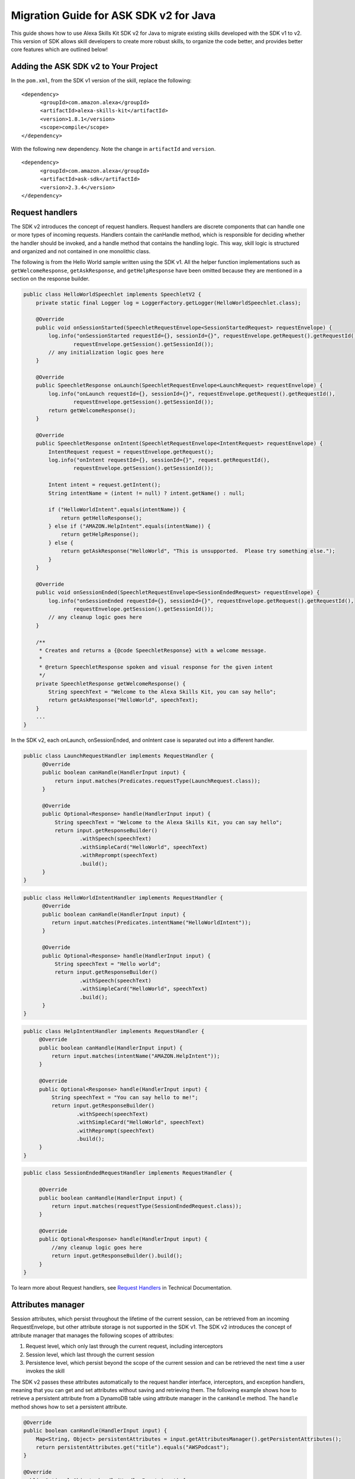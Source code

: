 Migration Guide for ASK SDK v2 for Java
=======================================

This guide shows how to use Alexa Skills Kit SDK v2 for Java to migrate
existing skills developed with the SDK v1 to v2. This version of SDK
allows skill developers to create more robust skills, to organize the
code better, and provides better core features which are outlined below!

Adding the ASK SDK v2 to Your Project
-------------------------------------

In the ``pom.xml``, from the SDK v1 version of the skill, replace the
following:

::

   <dependency>
         <groupId>com.amazon.alexa</groupId>
         <artifactId>alexa-skills-kit</artifactId>
         <version>1.8.1</version>
         <scope>compile</scope>
   </dependency>

With the following new dependency. Note the change in ``artifactId`` and
``version``.

::

   <dependency>
         <groupId>com.amazon.alexa</groupId>
         <artifactId>ask-sdk</artifactId>
         <version>2.3.4</version>
   </dependency>

Request handlers
----------------

The SDK v2 introduces the concept of request handlers. Request handlers
are discrete components that can handle one or more types of incoming
requests. Handlers contain the canHandle method, which is responsible
for deciding whether the handler should be invoked, and a handle method
that contains the handling logic. This way, skill logic is structured
and organized and not contained in one monolithic class.

The following is from the Hello World sample written using the SDK v1.
All the helper function implementations such as ``getWelcomeResponse``,
``getAskResponse``, and ``getHelpResponse`` have been omitted because
they are mentioned in a section on the response builder.

.. code:: java

   public class HelloWorldSpeechlet implements SpeechletV2 {
       private static final Logger log = LoggerFactory.getLogger(HelloWorldSpeechlet.class);

       @Override
       public void onSessionStarted(SpeechletRequestEnvelope<SessionStartedRequest> requestEnvelope) {
           log.info("onSessionStarted requestId={}, sessionId={}", requestEnvelope.getRequest().getRequestId(),
                   requestEnvelope.getSession().getSessionId());
           // any initialization logic goes here
       }

       @Override
       public SpeechletResponse onLaunch(SpeechletRequestEnvelope<LaunchRequest> requestEnvelope) {
           log.info("onLaunch requestId={}, sessionId={}", requestEnvelope.getRequest().getRequestId(),
                   requestEnvelope.getSession().getSessionId());
           return getWelcomeResponse();
       }

       @Override
       public SpeechletResponse onIntent(SpeechletRequestEnvelope<IntentRequest> requestEnvelope) {
           IntentRequest request = requestEnvelope.getRequest();
           log.info("onIntent requestId={}, sessionId={}", request.getRequestId(),
                   requestEnvelope.getSession().getSessionId());

           Intent intent = request.getIntent();
           String intentName = (intent != null) ? intent.getName() : null;

           if ("HelloWorldIntent".equals(intentName)) {
               return getHelloResponse();
           } else if ("AMAZON.HelpIntent".equals(intentName)) {
               return getHelpResponse();
           } else {
               return getAskResponse("HelloWorld", "This is unsupported.  Please try something else.");
           }
       }

       @Override
       public void onSessionEnded(SpeechletRequestEnvelope<SessionEndedRequest> requestEnvelope) {
           log.info("onSessionEnded requestId={}, sessionId={}", requestEnvelope.getRequest().getRequestId(),
                   requestEnvelope.getSession().getSessionId());
           // any cleanup logic goes here
       }

       /**
        * Creates and returns a {@code SpeechletResponse} with a welcome message.
        *
        * @return SpeechletResponse spoken and visual response for the given intent
        */
       private SpeechletResponse getWelcomeResponse() {
           String speechText = "Welcome to the Alexa Skills Kit, you can say hello";
           return getAskResponse("HelloWorld", speechText);
       }
       ...
   }  

In the SDK v2, each onLaunch, onSessionEnded, and onIntent case is
separated out into a different handler.

.. code:: java

   public class LaunchRequestHandler implements RequestHandler {
         @Override
         public boolean canHandle(HandlerInput input) {
             return input.matches(Predicates.requestType(LaunchRequest.class));
         }

         @Override
         public Optional<Response> handle(HandlerInput input) {
             String speechText = "Welcome to the Alexa Skills Kit, you can say hello";
             return input.getResponseBuilder()
                     .withSpeech(speechText)
                     .withSimpleCard("HelloWorld", speechText)
                     .withReprompt(speechText)
                     .build();
         }
   }

.. code:: java

   public class HelloWorldIntentHandler implements RequestHandler {
         @Override
         public boolean canHandle(HandlerInput input) {
            return input.matches(Predicates.intentName("HelloWorldIntent"));
         }

         @Override
         public Optional<Response> handle(HandlerInput input) {
             String speechText = "Hello world";
             return input.getResponseBuilder()
                     .withSpeech(speechText)
                     .withSimpleCard("HelloWorld", speechText)
                     .build();
         }
   }

.. code:: java

   public class HelpIntentHandler implements RequestHandler {
        @Override
        public boolean canHandle(HandlerInput input) {
            return input.matches(intentName("AMAZON.HelpIntent"));
        }

        @Override
        public Optional<Response> handle(HandlerInput input) {
            String speechText = "You can say hello to me!";
            return input.getResponseBuilder()
                    .withSpeech(speechText)
                    .withSimpleCard("HelloWorld", speechText)
                    .withReprompt(speechText)
                    .build();
        }
   }

.. code:: java

   public class SessionEndedRequestHandler implements RequestHandler {

        @Override
        public boolean canHandle(HandlerInput input) {
            return input.matches(requestType(SessionEndedRequest.class));
        }

        @Override
        public Optional<Response> handle(HandlerInput input) {
            //any cleanup logic goes here
            return input.getResponseBuilder().build();
        }
   }

To learn more about Request handlers, see `Request
Handlers <https://alexa-skills-kit-sdk-for-java.readthedocs.io/en/latest/Request-Processing.html#request-handlers>`__
in Technical Documentation.

Attributes manager
------------------

Session attributes, which persist throughout the lifetime of the current
session, can be retrieved from an incoming RequestEnvelope, but other
attribute storage is not supported in the SDK v1. The SDK v2 introduces
the concept of attribute manager that manages the following scopes of
attributes:

1. Request level, which only last through the current request, including
   interceptors
2. Session level, which last through the current session
3. Persistence level, which persist beyond the scope of the current
   session and can be retrieved the next time a user invokes the skill

The SDK v2 passes these attributes automatically to the request handler
interface, interceptors, and exception handlers, meaning that you can
get and set attributes without saving and retrieving them. The following
example shows how to retrieve a persistent attribute from a DynamoDB
table using attribute manager in the ``canHandle`` method. The
``handle`` method shows how to set a persistent attribute.

.. code:: java

   @Override
   public boolean canHandle(HandlerInput input) {
       Map<String, Object> persistentAttributes = input.getAttributesManager().getPersistentAttributes();
       return persistentAttributes.get("title").equals("AWSPodcast");
   }

   @Override
   public Optional<Object> handle(HandlerInput input) {
       Map<String, Object> persistentAttributes = input.getAttributesManager().getPersistentAttributes();
       persistentAttributes.put("title", "JavaPodcast");
       input.getAttributesManager().setPersistentAttributes(persistentAttributes);
       input.getAttributesManager().savePersistentAttributes();
       return input.getResponseBuilder().build();
   }

To learn more about interceptors, see `Request and Response
interceptors <https://alexa-skills-kit-sdk-for-java.readthedocs.io/en/latest/Request-Processing.html#request-and-response-interceptors>`__
in Technical Documentation.

Response builder
----------------

The response builder allows you to avoid manually writing helper
functions to construct each element of ``SpeechletResponse``,.

The following shows a snippet of the newAskResponse method taken from
the SDK v1 sample.

.. code:: java

   private SpeechletResponse newAskResponse(String stringOutput, boolean isOutputSsml,
           String repromptText, boolean isRepromptSsml) {
       OutputSpeech outputSpeech, repromptOutputSpeech;
       if (isOutputSsml) {
           outputSpeech = new SsmlOutputSpeech();
           ((SsmlOutputSpeech) outputSpeech).setSsml(stringOutput);
       } else {
           outputSpeech = new PlainTextOutputSpeech();
           ((PlainTextOutputSpeech) outputSpeech).setText(stringOutput);
       }

       if (isRepromptSsml) {
           repromptOutputSpeech = new SsmlOutputSpeech();
           ((SsmlOutputSpeech) repromptOutputSpeech).setSsml(repromptText);
       } else {
           repromptOutputSpeech = new PlainTextOutputSpeech();
           ((PlainTextOutputSpeech) repromptOutputSpeech).setText(repromptText);
       }
       Reprompt reprompt = new Reprompt();
       reprompt.setOutputSpeech(repromptOutputSpeech);
       return SpeechletResponse.newAskResponse(outputSpeech, reprompt);
   }

In the v2 SDK, you use the response builder to construct the response
within the handle method,, which reduces the verbosity of your code.

.. code:: java

   public Optional<Response> handle(HandlerInput input) {
       return input.getResponseBuilder()
               .withSpeech(outputSpeech)
               .withReprompt(repromptSpeech)
               .build();
   }

To learn more about Response builder, see `Response
Building <https://alexa-skills-kit-sdk-for-java.readthedocs.io/en/latest/Response-Building.html>`__
in Technical Documentation.

Exception handlers
------------------

Exception handlers are similar to request handlers, but are instead
invoked when exceptions are thrown during request processing. An
exception handler has a ``canHandle`` method that operates on the
incoming exception type, and a ``handle`` method that handles the
exception. Instead of using try-catch blocks to handle exceptions, you
can create exception handlers for specific exception types, or a single
exception handler that operates globally for all exceptions. The
following example shows a catch-all exception handler.

.. code:: java

   public class GenericExceptionHandler implements ExceptionHandler {
       private static Logger LOG = getLogger(SessionEndedRequestHandler.class);
    
       @Override
       public boolean canHandle(HandlerInput input, Throwable throwable) {
           return true;
       }
    
       @Override
       public Optional<Response> handle(HandlerInput input, Throwable throwable) {
           LOG.debug("Exception handled: " +  throwable.getMessage());
           return input.getResponseBuilder()
                   .withSpeech(EXCEPTION_MESSAGE)
                   .build();
        }
   }

To learn more about Exception handlers, see `Exception
Handlers <https://alexa-skills-kit-sdk-for-java.readthedocs.io/en/latest/Request-Processing.html#exception-handlers>`__
in Technical Documentation.

Alexa service support
---------------------

Support for calling external Alexa APIs such as HouseholdList service or
the Directive service was limited in the SDK v1. The SDK v2 supports
low-level pluggable HTTP clients for Alexa API calls, and handles
endpoint and credential resolution so that API calls only require
passing in request attributes relevant to the call.

The following snippet shows how to get a device address in the SDK v1,
taken from `Device Address
sample <https://github.com/alexa/skill-samples-java/blob/master/address/src/com/amazon/asksdk/address/DeviceAddressSpeechlet.java>`__.

.. code:: java

   SystemState systemState = getSystemState(speechletRequestEnvelope.getContext());
   String apiAccessToken = systemState.getApiAccessToken();
   String deviceId = systemState.getDevice().getDeviceId();
   String apiEndpoint = systemState.getApiEndpoint();

   AlexaDeviceAddressClient alexaDeviceAddressClient = new AlexaDeviceAddressClient(
           deviceId, apiAccessToken, apiEndpoint);

   Address addressObject = alexaDeviceAddressClient.getFullAddress();

In the SDK v2, you can get a device address using less code, and there
is no need to implement ``AlexaDeviceAddressClient``.

.. code:: java

   DeviceAddressServiceClient deviceAddressServiceClient = input.getServiceClientFactory().getDeviceAddressService();
   String deviceId = input.getRequestEnvelope().getContext().getSystem().getDevice().getDeviceId();
   Address address = deviceAddressServiceClient.getFullAddress(deviceId);

Stream Handler
--------------

``RequestSpeechletStreamHandler`` in the SDK v1 mainly added the skill
ID for the AWS Lambda function.

.. code:: java

   public class DeviceAddressSpeechletRequestStreamHandler extends SpeechletRequestStreamHandler {
       private static final Set<String> supportedApplicationIds;

       static {
           /*
            * This Id can be found on https://developer.amazon.com/edw/home.html#/ "Edit" the relevant
            * Alexa Skill and put the relevant Application Ids in this Set.
            */
           supportedApplicationIds = new HashSet<String>();
           // supportedApplicationIds.add("[unique-value-here]");
       }

       public DeviceAddressSpeechletRequestStreamHandler() {
           super(new DeviceAddressSpeechlet(), supportedApplicationIds);
       }
   }

In SDK v2 the builder pattern is used to create your skill instance and
register your handlers. Following example shows how to configure request
handlers, exception handlers, and other handlers.

.. code:: java

   public class DeviceAddressStreamHandler extends SkillStreamHandler {
       private static Skill getSkill() {
           return Skills.standard()
                   .addRequestHandlers(
                       new LaunchRequestHandler(),
                       new GetAddressIntentHandler(),
                       new HelpIntentHandler(),
                       new ExitHandler(),
                       new SessionEndedRequestHandler(),
                       new FallbackIntentHandler(),
                   .addExceptionHandler(new GenericExceptionHandler())
                   .withAutoCreateTable(true)
                   .withTableName("HighLowGame")
                   // Add your skill id below
                   //.withSkillId("")
                   .build();
       }

       public DeviceAddressStreamHandler() { super(getSkill()); }
   }
